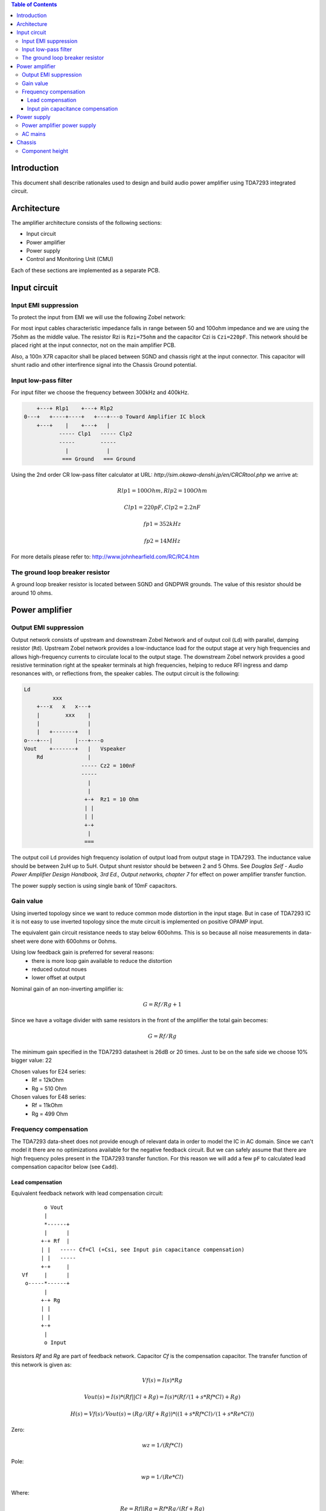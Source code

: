 .. contents:: Table of Contents
   :depth: 3

Introduction
============

This document shall describe rationales used to design and build audio
power amplifier using TDA7293 integrated circuit.

Architecture
============

The amplifier architecture consists of the following sections:

* Input circuit
* Power amplifier
* Power supply
* Control and Monitoring Unit (CMU)

Each of these sections are implemented as a separate PCB.

.. image:: images/3d_all.png

.. image:: images/3s_rendr_top.png

.. image:: images/3s_rendr_bottom.png

.. image:: images/pcb_silkscreen.png

.. image:: images/schematic.png

Input circuit
=============

Input EMI suppression
---------------------

To protect the input from EMI we will use the following Zobel network:

.. code::
          o Positive input or negative input
          |
          |
        ----- Czi
        -----
          |
          |
         +-+  Rzi
         | |
         | |
         +-+
          |
         === Ground

For most input cables characteristic impedance falls in range between
50 and 100ohm impedance and we are using the 75ohm as the middle value. The
resistor Rzi is ``Rzi=75ohm`` and the capacitor Czi is ``Czi=220pF``.
This network should be placed right at the input connector, not on the
main amplifier PCB.

Also, a 100n X7R capacitor shall be placed between SGND and chassis right at the
input connector. This capacitor will shunt radio and other interfirence signal
into the Chassis Ground potential.

Input low-pass filter
---------------------

For input filter we choose the frequency between 300kHz and 400kHz.

.. code::

        +---+ Rlp1    +---+ Rlp2
    0---+   +----+----+   +---+---o Toward Amplifier IC block
        +---+    |    +---+   |
               ----- Clp1   ----- Clp2
               -----        -----
                 |            |
                === Ground   === Ground


Using the 2nd order CR low-pass filter calculator at URL:
*http://sim.okawa-denshi.jp/en/CRCRtool.php* we arrive at:

.. math::

    Rlp1 = 100 Ohm, Rlp2 = 100 Ohm

    Clp1 = 220pF,   Clp2 = 2.2nF

    fp1 = 352kHz

    fp2 = 14MHz


For more details please refer to: http://www.johnhearfield.com/RC/RC4.htm

The ground loop breaker resistor
--------------------------------

A ground loop breaker resistor is located between SGND and GNDPWR grounds. The
value of this resistor should be around 10 ohms.


Power amplifier
===============

Output EMI suppression
----------------------

Output network consists of upstream and downstream Zobel Network and of output
coil (``Ld``) with parallel, damping resistor (``Rd``). Upstream Zobel network 
provides a low-inductance load for the output stage at very high frequencies 
and allows high-frequency currents to circulate local to the output stage. The 
downstream Zobel network provides a good resistive termination right at the 
speaker terminals at high frequencies, helping to reduce RFI ingress and damp
resonances with, or reflections from, the speaker cables.
The output circuit is the following:

.. code::

    Ld
             xxx
        +---x   x   x---+
        |        xxx    |
        |               |
        |   +-------+   |
    o---+---|       |---+---o
    Vout    +-------+   |   Vspeaker
        Rd              |
                      ----- Cz2 = 100nF
                      -----
                        |
                        |
                       +-+  Rz1 = 10 Ohm
                       | |
                       | |
                       +-+
                        |
                       ===


The output coil ``Ld`` provides high frequency isolation of output load from 
output stage in TDA7293. The inductance value should be between 2uH up to 5uH.
Output shunt resistor should be between 2 and 5 Ohms. See
*Douglas Self - Audio Power Amplifier Design Handbook, 3rd Ed., Output networks, chapter 7*
for effect on power amplifier transfer function.

The power supply section is using single bank of 10mF capacitors.

Gain value
----------

Using inverted topology since we want to reduce common mode distortion in the
input stage. But in case of TDA7293 IC it is not easy to use inverted topology
since the mute circuit is implemented on positive OPAMP input.

The equivalent gain circuit resistance needs to stay below 600ohms. This is so
because all noise measurements in data-sheet were done with 600ohms or 0ohms.

Using low feedback gain is preferred for several reasons:
 * there is more loop gain available to reduce the distortion
 * reduced outout noues
 * lower offset at output

Nominal gain of an non-inverting amplifier is:

.. math::

    G=Rf/Rg+1

Since we have a voltage divider with same resistors in the front of the 
amplifier the total gain becomes:

.. math::

    G=Rf/Rg

The minimum gain specified in the TDA7293 datasheet is 26dB or 20 times. Just
to be on the safe side we choose 10% bigger value: 22

Chosen values for E24 series:
 * Rf = 12kOhm
 * Rg = 510 Ohm

Chosen values for E48 series:
 * Rf = 11kOhm
 * Rg = 499 Ohm


Frequency compensation
----------------------

The TDA7293 data-sheet does not provide enough of relevant data in order to
model the IC in AC domain. Since we can't model it there are no optimizations
available for the negative feedback circuit. But we can safely assume that
there are high frequency poles present in the TDA7293 transfer function. For
this reason we will add a few ``pF`` to calculated lead compensation
capacitor below (see ``Cadd``).

Lead compensation
`````````````````

Equivalent feedback network with lead compensation circuit::

          o Vout
          |
          *------+
          |      |
         +-+ Rf  |
         | |   ----- Cf=Cl (+Csi, see Input pin capacitance compensation)
         | |   -----
         +-+     |
   Vf     |      |
    o-----*------+
          |
         +-+ Rg
         | |
         | |
         +-+
          |
          o Input

Resistors `Rf` and `Rg` are part of feedback network. Capacitor `Cf` is the
compensation capacitor. The transfer function of this network is given as:

.. math::

    Vf(s)=I(s)*Rg

    Vout(s)=I(s)*(Rf||Cl + Rg)=I(s)*(Rf/(1+s*Rf*Cl)+Rg)

    H(s)=Vf(s)/Vout(s)=(Rg/(Rf+Rg))*((1+s*Rf*Cl)/(1+s*Re*Cl))

Zero:

.. math::

    wz=1/(Rf*Cl)

Pole:

.. math::

    wp=1/(Re*Cl)

Where:

.. math::

    Re=Rf||Rg=Rf*Rg/(Rf+Rg)

Rough estimation is to put additional 1-3pF in parallel to ``Rf``.

.. math::

	Cadd = 3pF
	

Input pin capacitance compensation
``````````````````````````````````

Input pins have the following parasitic capacitances associated:

* Cdiff
* Cm
* Cstray

The TDA7293 data-sheet does not specify any parameter regarding parasitic
input capacitances. Voltage feedback OPAMPS usually have both differential and
common-mode input impedances specified. In the absence of any information, it
is safe to use the model given in the next figure:

.. code::

                   +----+ Zdiff
    +input o---+---|    |---+---o -input
               |   +----+   |
               |            |
              +-+ Zcm1     +-+ Zcm2
              | |          | |
              | |          | |
              +-+          +-+
               |            |
              ===          ===

We can use a rough estimation of values based on experience on using other 
audio FET OPAMPS, and typical values are around ``Cdiff=5pF``, ``Cm=4pF`` 
and ``Cstray=3pF``. All three equivalent capacitors are tied in parallel, 
so the total input capacitance becomes:

.. math::

    Cinput = Cdiff+Cm+Cstray=5pF+4pF+3pF=12pF


To mitigate this capacitance we can add capacitance `Csi` parallel to `Rf`
resistor. To compensate for this the following equation is applied:

.. math::

    Rf*Cf=Rg*Cinput

    Csi=Cinput*Rg/Rf=0.5pF

The final ``Cf`` value is:

.. math::

    Cf=Cl+Csi+Cadd=0+2+0.5=2.5pF

Any NP0 based capacitor around ``3pF`` will be good for this purpose.


Power supply
============

Power amplifier power supply
----------------------------

We are using dual symmetrical supplies from since dual secondaries.

The main voltage supplies are supplied directly from reservoir capacitors. This
supply powers the high current, high power output sections of TDA7293.

Before rectifier diodes a snubber RC circuit should be placed to decrease diode
switching impulse. Recommended values are ``Rsn = 1 Ohm``, ``Csn = 470nF``::

          o Vsupply
          |
          |
        ----- Csn = 470nF
        -----
          |
          |
         +-+  Rsn = 1 Ohm
         | |
         | |
         +-+
          |
         === Ground

This snubber may be placed near the IC power supply lines, too.

AC mains
--------

NOTE:
 * On case chassis there should be a safety ground screw just near at the input
   220V socket.

Chassis
=======

Component height
----------------

Power supply capacitors on amplifier boards:

* 30mm (10mF)
